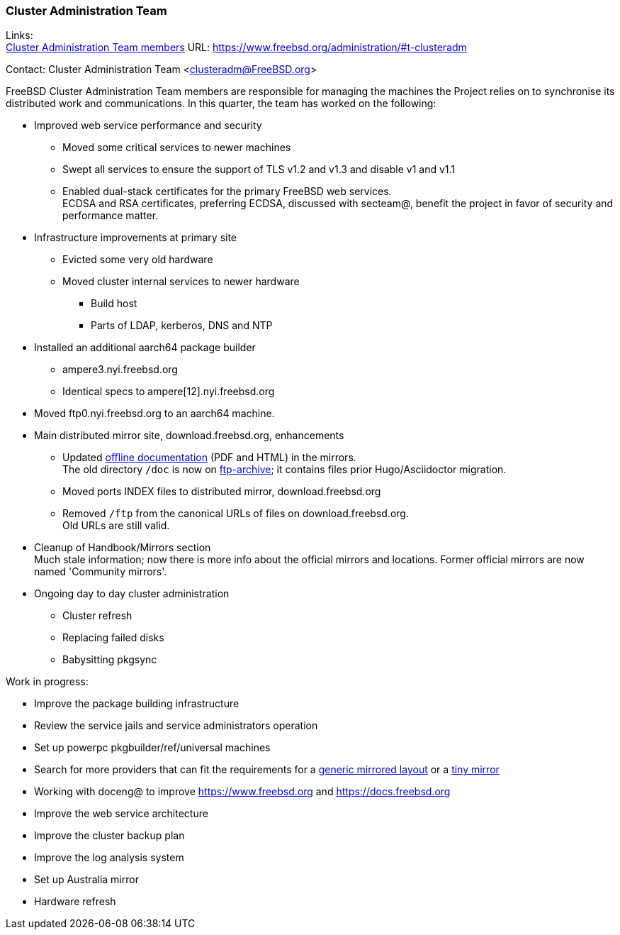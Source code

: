 === Cluster Administration Team

Links: +
link:https://www.freebsd.org/administration/#t-clusteradm[Cluster Administration Team members] URL: link:https://www.freebsd.org/administration/#t-clusteradm[https://www.freebsd.org/administration/#t-clusteradm]

Contact: Cluster Administration Team <clusteradm@FreeBSD.org>

FreeBSD Cluster Administration Team members are responsible for managing the machines the Project relies on to synchronise its distributed work and communications.
In this quarter, the team has worked on the following:

* Improved web service performance and security
** Moved some critical services to newer machines
** Swept all services to ensure the support of TLS v1.2 and v1.3 and disable v1 and v1.1
** Enabled dual-stack certificates for the primary FreeBSD web services. +
   ECDSA and RSA certificates, preferring ECDSA, discussed with secteam@, benefit the project in favor of security and performance matter.
* Infrastructure improvements at primary site
** Evicted some very old hardware
** Moved cluster internal services to newer hardware
*** Build host
*** Parts of LDAP, kerberos, DNS and NTP
* Installed an additional aarch64 package builder
** ampere3.nyi.freebsd.org
** Identical specs to ampere[12].nyi.freebsd.org
* Moved ftp0.nyi.freebsd.org to an aarch64 machine.
* Main distributed mirror site, download.freebsd.org, enhancements
** Updated link:https://download.freebsd.org/doc/[offline documentation] (PDF and HTML) in the mirrors. +
   The old directory `/doc` is now on link:http://ftp-archive.freebsd.org/mirror/FreeBSD-Archive/old-docs/[ftp-archive]; it contains files prior Hugo/Asciidoctor migration.
** Moved ports INDEX files to distributed mirror, download.freebsd.org
** Removed `/ftp` from the canonical URLs of files on download.freebsd.org. +
   Old URLs are still valid.
* Cleanup of Handbook/Mirrors section +
  Much stale information; now there is more info about the official mirrors and locations. Former official mirrors are now named 'Community mirrors'.
* Ongoing day to day cluster administration
** Cluster refresh
** Replacing failed disks
** Babysitting pkgsync

Work in progress:

* Improve the package building infrastructure
* Review the service jails and service administrators operation
* Set up powerpc pkgbuilder/ref/universal machines
* Search for more providers that can fit the requirements for a link:https://wiki.freebsd.org/Teams/clusteradm/generic-mirror-layout[generic mirrored layout] or a link:https://wiki.freebsd.org/Teams/clusteradm/tiny-mirror[tiny mirror]
* Working with doceng@ to improve https://www.freebsd.org and https://docs.freebsd.org
* Improve the web service architecture
* Improve the cluster backup plan
* Improve the log analysis system
* Set up Australia mirror
* Hardware refresh

